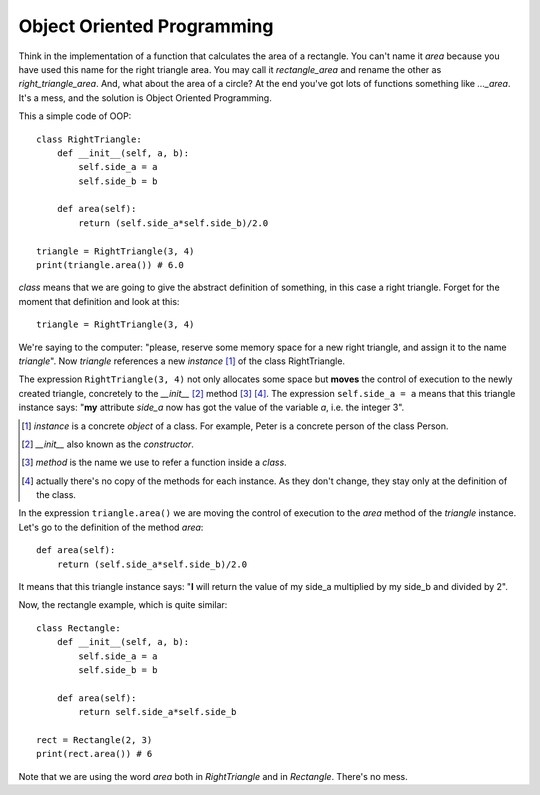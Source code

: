 Object Oriented Programming
---------------------------

Think in the implementation of a function that calculates the area of a rectangle. You can't name it *area* because you have used this name for the right triangle area. You may call it *rectangle_area* and rename the other as *right_triangle_area*. And, what about the area of a circle? At the end you've got lots of functions something like *..._area*. It's a mess, and the solution is Object Oriented Programming.

This a simple code of OOP::

    class RightTriangle:
        def __init__(self, a, b):
            self.side_a = a
            self.side_b = b

        def area(self):
            return (self.side_a*self.side_b)/2.0

    triangle = RightTriangle(3, 4)
    print(triangle.area()) # 6.0

*class* means that we are going to give the abstract definition of something, in this case a right triangle. Forget for the moment that definition and look at this::

    triangle = RightTriangle(3, 4)

We're saying to the computer: "please, reserve some memory space for a new right triangle, and assign it to the name *triangle*". Now *triangle* references a new *instance* [#]_ of the class RightTriangle.

.. image:: triangle_reference.svg

The expression ``RightTriangle(3, 4)`` not only allocates some space but **moves** the control of execution to the newly created triangle, concretely to the *__init__* [#]_ method [#]_ [#]_. The expression ``self.side_a = a`` means that this triangle instance says: "**my** attribute *side_a* now has got the value of the variable *a*, i.e. the integer 3".

.. [#] *instance* is a concrete *object* of a class. For example, Peter is a concrete person of the class Person.

.. [#] *__init__* also known as the *constructor*.

.. [#] *method* is the name we use to refer a function inside a *class*.

.. [#] actually there's no copy of the methods for each instance. As they don't change, they stay only at the definition of the class.

In the expression ``triangle.area()`` we are moving the control of execution to the *area* method of the *triangle* instance. Let's go to the definition of the method *area*::

    def area(self):
        return (self.side_a*self.side_b)/2.0

It means that this triangle instance says: "**I** will return the value of my side_a multiplied by my side_b and divided by 2".

Now, the rectangle example, which is quite similar::

    class Rectangle:
        def __init__(self, a, b):
            self.side_a = a
            self.side_b = b

        def area(self):
            return self.side_a*self.side_b

    rect = Rectangle(2, 3)
    print(rect.area()) # 6

Note that we are using the word *area* both in *RightTriangle* and in *Rectangle*. There's no mess.
